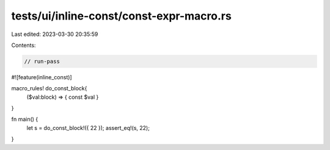 tests/ui/inline-const/const-expr-macro.rs
=========================================

Last edited: 2023-03-30 20:35:59

Contents:

.. code-block:: rs

    // run-pass

#![feature(inline_const)]

macro_rules! do_const_block{
    ($val:block) => { const $val }
}

fn main() {
    let s = do_const_block!({ 22 });
    assert_eq!(s, 22);
}


